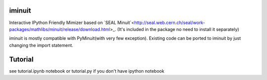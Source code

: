 iminuit
--------

Interactive IPython Friendly Mimizer based on `SEAL Minuit`<http://seal.web.cern.ch/seal/work-packages/mathlibs/minuit/release/download.html>_.
(It's included in the package no need to install it separately)

iminuit is mostly compatible with PyMinuit(with very few exception). Existing
code can be ported to iminuit by just changing the import statement.

Tutorial
--------

see tutorial.ipynb notebook or tutorial.py if you don't have ipython notebook
